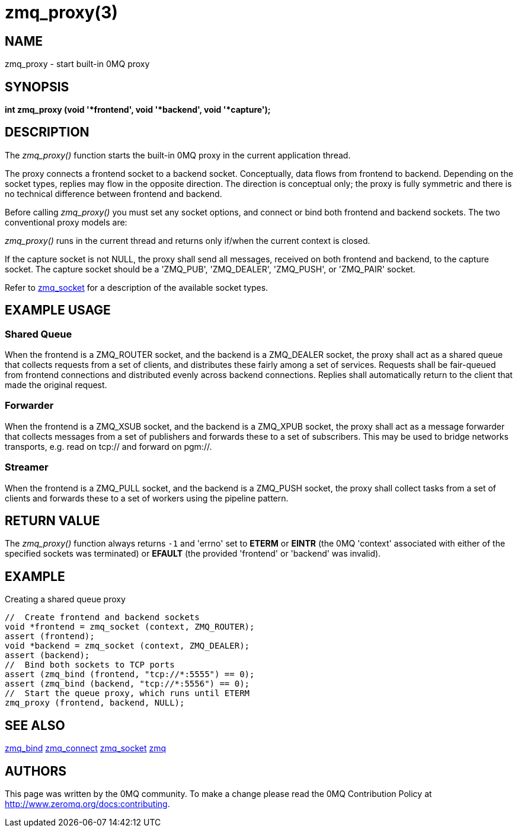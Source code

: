 = zmq_proxy(3)

== NAME
zmq_proxy - start built-in 0MQ proxy


== SYNOPSIS
*int zmq_proxy (void '*frontend', void '*backend', void '*capture');*


== DESCRIPTION
The _zmq_proxy()_ function starts the built-in 0MQ proxy in the current
application thread.

The proxy connects a frontend socket to a backend socket. Conceptually, data
flows from frontend to backend. Depending on the socket types, replies may flow
in the opposite direction. The direction is conceptual only; the proxy is fully
symmetric and there is no technical difference between frontend and backend.

Before calling _zmq_proxy()_ you must set any socket options, and connect or
bind both frontend and backend sockets. The two conventional proxy models are:

_zmq_proxy()_ runs in the current thread and returns only if/when the current
context is closed.

If the capture socket is not NULL, the proxy shall send all messages, received
on both frontend and backend, to the capture socket. The capture socket should
be a 'ZMQ_PUB', 'ZMQ_DEALER', 'ZMQ_PUSH', or 'ZMQ_PAIR' socket.

Refer to xref:zmq_socket.adoc[zmq_socket] for a description of the available socket types.

== EXAMPLE USAGE

Shared Queue
~~~~~~~~~~~~

When the frontend is a ZMQ_ROUTER socket, and the backend is a ZMQ_DEALER
socket, the proxy shall act as a shared queue that collects requests from a
set of clients, and distributes these fairly among a set of services.
Requests shall be fair-queued from frontend connections and distributed evenly
across backend connections. Replies shall automatically return to the client
that made the original request.

Forwarder
~~~~~~~~~

When the frontend is a ZMQ_XSUB socket, and the backend is a ZMQ_XPUB socket,
the proxy shall act as a message forwarder that collects messages from a set
of publishers and forwards these to a set of subscribers. This may be used to
bridge networks transports, e.g. read on tcp:// and forward on pgm://.

Streamer
~~~~~~~~

When the frontend is a ZMQ_PULL socket, and the backend is a ZMQ_PUSH socket,
the proxy shall collect tasks from a set of clients and forwards these to a set
of workers using the pipeline pattern.

== RETURN VALUE
The _zmq_proxy()_ function always returns `-1` and 'errno' set to *ETERM* or
*EINTR* (the 0MQ 'context' associated with either of the specified sockets was
terminated) or *EFAULT* (the provided 'frontend' or 'backend' was invalid).


== EXAMPLE
.Creating a shared queue proxy
----
//  Create frontend and backend sockets
void *frontend = zmq_socket (context, ZMQ_ROUTER);
assert (frontend);
void *backend = zmq_socket (context, ZMQ_DEALER);
assert (backend);
//  Bind both sockets to TCP ports
assert (zmq_bind (frontend, "tcp://*:5555") == 0);
assert (zmq_bind (backend, "tcp://*:5556") == 0);
//  Start the queue proxy, which runs until ETERM
zmq_proxy (frontend, backend, NULL);
----


== SEE ALSO
xref:zmq_bind.adoc[zmq_bind]
xref:zmq_connect.adoc[zmq_connect]
xref:zmq_socket.adoc[zmq_socket]
xref:zmq.adoc[zmq]


== AUTHORS
This page was written by the 0MQ community. To make a change please
read the 0MQ Contribution Policy at <http://www.zeromq.org/docs:contributing>.
